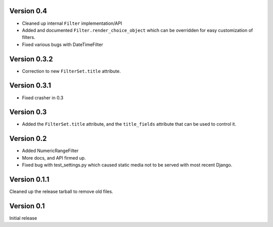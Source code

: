 Version 0.4
-----------

* Cleaned up internal ``Filter`` implementation/API

* Added and documented ``Filter.render_choice_object`` which can
  be overridden for easy customization of filters.

* Fixed various bugs with DateTimeFilter

Version 0.3.2
-------------

* Correction to new ``FilterSet.title`` attribute.

Version 0.3.1
-------------

* Fixed crasher in 0.3

Version 0.3
-----------

* Added the ``FilterSet.title`` attribute, and the ``title_fields`` attribute
  that can be used to control it.

Version 0.2
-----------

* Added NumericRangeFilter

* More docs, and API firmed up.

* Fixed bug with test_settings.py which caused static media not to be served
  with most recent Django.

Version 0.1.1
-------------

Cleaned up the release tarball to remove old files.

Version 0.1
-----------

Initial release
